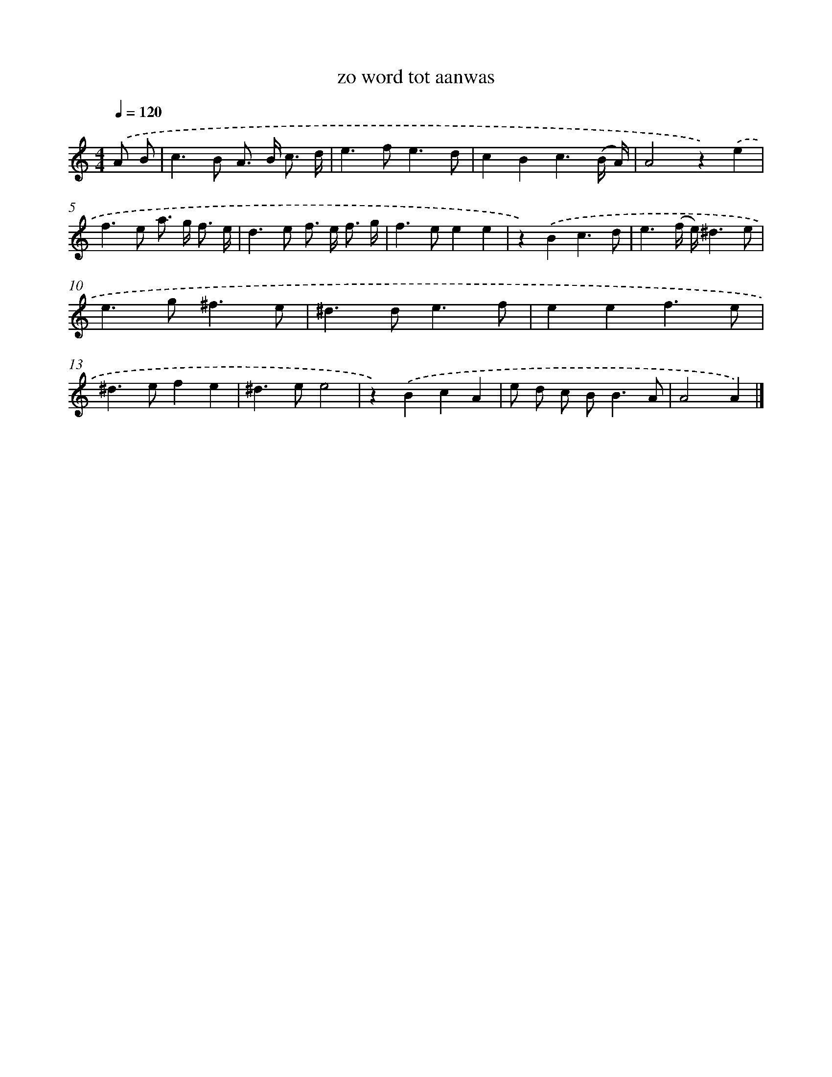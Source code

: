 X: 16650
T: zo word tot aanwas
%%abc-version 2.0
%%abcx-abcm2ps-target-version 5.9.1 (29 Sep 2008)
%%abc-creator hum2abc beta
%%abcx-conversion-date 2018/11/01 14:38:05
%%humdrum-veritas 1038820737
%%humdrum-veritas-data 318408493
%%continueall 1
%%barnumbers 0
L: 1/8
M: 4/4
Q: 1/4=120
K: C clef=treble
.('A B [I:setbarnb 1]|
c2>B2 A> B c3/ d/ |
e2>f2e3d |
c2B2c3(B/ A/) |
A4z2).('e2 |
f2>e2 a> g f3/ e/ |
d2>e2 f> e f3/ g/ |
f2>e2e2e2 |
z2).('B2c3d |
e3(f/ e/)^d3e |
e2>g2^f3e |
^d2>d2e3f |
e2e2f3e |
^d2>e2f2e2 |
^d2>e2e4 |
z2).('B2c2A2 |
e d c B2<B2A |
A4A2) |]
